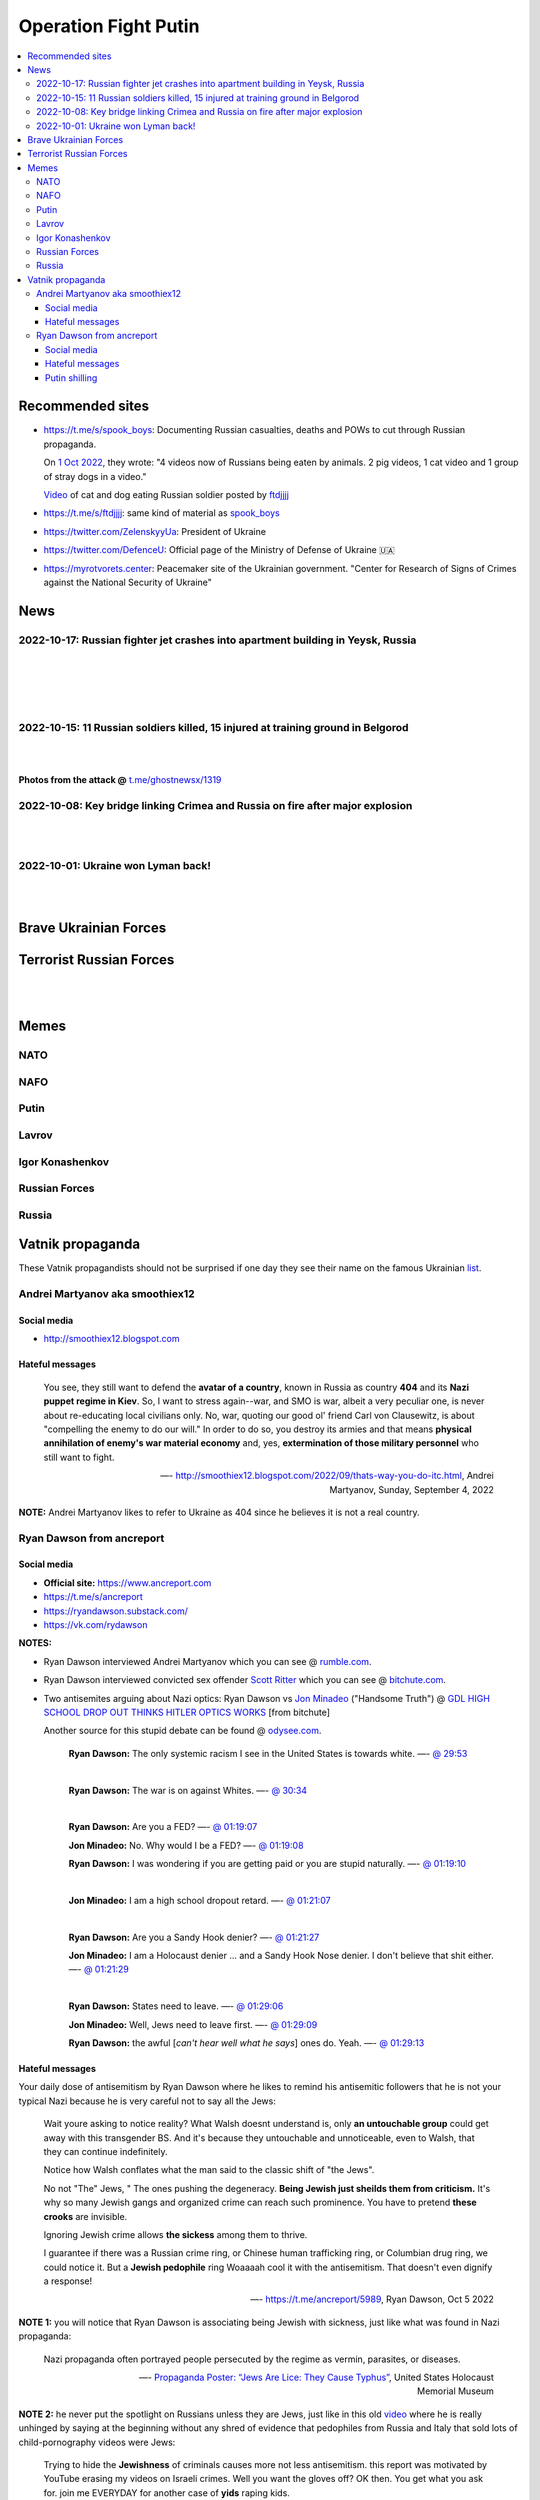 =====================
Operation Fight Putin
=====================
.. raw:: html

   <p align="center">
     <img src="https://pbs.twimg.com/media/FeNJ_S7XEAEJnax?format=png&name=small">
   </p>
   
.. contents:: 
   :depth: 4 
   :local: 
   :backlinks: top

Recommended sites
=================
- https://t.me/s/spook_boys: Documenting Russian casualties, deaths and POWs to cut through Russian propaganda.

  On `1 Oct 2022 <https://t.me/spook_boys/2531>`_, they wrote: "4 videos now of Russians being eaten by animals. 2 pig videos, 1 cat video and 1 group of stray dogs in a video."
  
  `Video <https://t.me/ftdjjjj/2591>`_ of cat and dog eating Russian soldier posted by `ftdjjjj <https://t.me/s/ftdjjjj>`_

- https://t.me/s/ftdjjjj: same kind of material as `spook_boys <https://t.me/s/spook_boys>`_
- https://twitter.com/ZelenskyyUa: President of Ukraine
- https://twitter.com/DefenceU: Official page of the Ministry of Defense of Ukraine 🇺🇦
- https://myrotvorets.center: Peacemaker site of the Ukrainian government. "Center for Research of Signs of Crimes against the National Security of Ukraine"

News
====
2022-10-17: Russian fighter jet crashes into apartment building in Yeysk, Russia
---------------------------------------------------------------------------------
.. raw:: html

   <blockquote class="twitter-tweet"><p lang="en" dir="ltr">The death toll in the crash of the Su-34 on a residential building in <a href="https://twitter.com/hashtag/Yeysk?src=hash&amp;ref_src=twsrc%5Etfw">#Yeysk</a> has increased to 14 people. <a href="https://t.co/BfoMsEYxaI">pic.twitter.com/BfoMsEYxaI</a></p>&mdash; NEXTA (@nexta_tv) <a href="https://twitter.com/nexta_tv/status/1582355519318392833?ref_src=twsrc%5Etfw">October 18, 2022</a></blockquote> <script async src="https://platform.twitter.com/widgets.js" charset="utf-8"></script>

|

.. raw:: html

   <blockquote class="twitter-tweet"><p lang="en" dir="ltr">❗️ In <a href="https://twitter.com/hashtag/Russia?src=hash&amp;ref_src=twsrc%5Etfw">#Russia</a>, a Su-34 military aircraft crashed on a residential building in <a href="https://twitter.com/hashtag/Yeysk?src=hash&amp;ref_src=twsrc%5Etfw">#Yeysk</a> (<a href="https://twitter.com/hashtag/Krasnodar?src=hash&amp;ref_src=twsrc%5Etfw">#Krasnodar</a> region).<br><br>The pilot managed to eject. His parachute is clearly visible in the first picture.<br><br>At least 15 apartments were damaged, according to Ministry of Emergency Situations. <a href="https://t.co/v82QUo6KhA">pic.twitter.com/v82QUo6KhA</a></p>&mdash; NEXTA (@nexta_tv) <a href="https://twitter.com/nexta_tv/status/1582055776415145988?ref_src=twsrc%5Etfw">October 17, 2022</a></blockquote> <script async src="https://platform.twitter.com/widgets.js" charset="utf-8"></script> 

|

.. raw:: html

   <blockquote class="twitter-tweet"><p lang="en" dir="ltr">Explosions can be heard after the crash.<br><br>Apparently, the ammunition detonates. <a href="https://t.co/srIZIN7oCx">pic.twitter.com/srIZIN7oCx</a></p>&mdash; NEXTA (@nexta_tv) <a href="https://twitter.com/nexta_tv/status/1582056105458294793?ref_src=twsrc%5Etfw">October 17, 2022</a></blockquote> <script async src="https://platform.twitter.com/widgets.js" charset="utf-8"></script> 

|

.. raw:: html

   <blockquote class="twitter-tweet"><p lang="en" dir="ltr">Another video is circulating on social networks, which, presumably, shows the moment the plane crashed on a residential building in <a href="https://twitter.com/hashtag/Yeysk?src=hash&amp;ref_src=twsrc%5Etfw">#Yeysk</a>. <a href="https://t.co/JX2spG6DTm">pic.twitter.com/JX2spG6DTm</a></p>&mdash; NEXTA (@nexta_tv) <a href="https://twitter.com/nexta_tv/status/1582059945742082048?ref_src=twsrc%5Etfw">October 17, 2022</a></blockquote> <script async src="https://platform.twitter.com/widgets.js" charset="utf-8"></script> 

|

.. raw:: html

   <blockquote class="twitter-tweet"><p lang="en" dir="ltr">According to Russian Emergency Ministry, the number of victims in <a href="https://twitter.com/hashtag/Yeysk?src=hash&amp;ref_src=twsrc%5Etfw">#Yeysk</a> has increased to 19, four in serious condition.<br><br>Eight of them have severe burns and carbon monoxide poisoning.<br><br>At least three deaths are also reported. <a href="https://t.co/Rnf2NKAkoG">pic.twitter.com/Rnf2NKAkoG</a></p>&mdash; NEXTA (@nexta_tv) <a href="https://twitter.com/nexta_tv/status/1582073419650109441?ref_src=twsrc%5Etfw">October 17, 2022</a></blockquote> <script async src="https://platform.twitter.com/widgets.js" charset="utf-8"></script> 

2022-10-15: 11 Russian soldiers killed, 15 injured at training ground in Belgorod
---------------------------------------------------------------------------------
.. raw:: html

   <blockquote class="twitter-tweet"><p lang="en" dir="ltr">⚡️ Russian media: 11 Russian soldiers killed, 15 injured at training ground in Belgorod.<br><br>&quot;Terrorists&quot; opened fire at Russian &quot;volunteers&quot; preparing to fight against Ukraine at a training ground in Belgorod, Russian state-controlled RIA Novosti reported, citing the country&#39;s DM.</p>&mdash; The Kyiv Independent (@KyivIndependent) <a href="https://twitter.com/KyivIndependent/status/1581379484418441216?ref_src=twsrc%5Etfw">October 15, 2022</a></blockquote> <script async src="https://platform.twitter.com/widgets.js" charset="utf-8"></script> 

|

.. raw:: html

   <blockquote class="twitter-tweet"><p lang="en" dir="ltr">RIA Novosti wrote that it was &quot;a terrorist act&quot; committed by two citizens of one of the post-Soviet states.</p>&mdash; The Kyiv Independent (@KyivIndependent) <a href="https://twitter.com/KyivIndependent/status/1581379486418755584?ref_src=twsrc%5Etfw">October 15, 2022</a></blockquote> <script async src="https://platform.twitter.com/widgets.js" charset="utf-8"></script> 

|

**Photos from the attack @** `t.me/ghostnewsx/1319 <https://t.me/ghostnewsx/1319>`_

2022-10-08: Key bridge linking Crimea and Russia on fire after major explosion
------------------------------------------------------------------------------
.. raw:: html

   <blockquote class="twitter-tweet"><p lang="en" dir="ltr">🔴The Kerch bridge between Crimea and mainland Russia has been partially destroyed in an apparent Ukrainian strike. <br><br>Follow the latest updates on our Ukraine liveblog ⬇️</p>&mdash; The Telegraph (@Telegraph) <a href="https://twitter.com/Telegraph/status/1578633915652358144?ref_src=twsrc%5Etfw">October 8, 2022</a></blockquote> <script async src="https://platform.twitter.com/widgets.js" charset="utf-8"></script>

|

.. raw:: html

   <blockquote class="twitter-tweet"><p lang="en" dir="ltr">The guided missile cruiser Moskva and the Kerch Bridge – two notorious symbols of russian power in Ukrainian Crimea – have gone down. <br>What’s next in line, russkies?</p>&mdash; Defense of Ukraine (@DefenceU) <a href="https://twitter.com/DefenceU/status/1578651480294592513?ref_src=twsrc%5Etfw">October 8, 2022</a></blockquote> <script async src="https://platform.twitter.com/widgets.js" charset="utf-8"></script>

|

.. raw:: html

   <blockquote class="twitter-tweet"><p lang="en" dir="ltr">Kerch Bridge on fire!<br>Your defence is terrified, na na na na na na <a href="https://t.co/WRp2P3zwmd">pic.twitter.com/WRp2P3zwmd</a></p>&mdash; Saint Javelin (@saintjavelin) <a href="https://twitter.com/saintjavelin/status/1578728315044892672?ref_src=twsrc%5Etfw">October 8, 2022</a></blockquote> <script async src="https://platform.twitter.com/widgets.js" charset="utf-8"></script> 

2022-10-01: Ukraine won Lyman back!
-----------------------------------
.. raw:: html

   <blockquote class="twitter-tweet"><p lang="en" dir="ltr">We thank the “Ministry of Defense” of 🇷🇺 for successful cooperation in organizing the &quot;Izyum 2.0&quot; exercise. Almost all russian troops deployed to Lyman were successfully redeployed either into body bags or into 🇺🇦 captivity. We have one question for you: Would you like a repeat? <a href="https://t.co/wmPi2LJROw">pic.twitter.com/wmPi2LJROw</a></p>&mdash; Defense of Ukraine (@DefenceU) <a href="https://twitter.com/DefenceU/status/1576248108690079745?ref_src=twsrc%5Etfw">October 1, 2022</a></blockquote> <script async src="https://platform.twitter.com/widgets.js" charset="utf-8"></script>

|

.. raw:: html

   <blockquote class="twitter-tweet"><p lang="en" dir="ltr">I won’t be sharing unblurred footage/images but I’ve never seen anything close to the amount of POWs being captured as there are all over Telegram today. <br><br>That and the 100s of dead Russians along main roads suggests the retreat from Lyman was a disaster. <a href="https://t.co/eiEm6iZb5G">pic.twitter.com/eiEm6iZb5G</a></p>&mdash; Artoir (@ItsArtoir) <a href="https://twitter.com/ItsArtoir/status/1576220317348864001?ref_src=twsrc%5Etfw">October 1, 2022</a></blockquote> <script async src="https://platform.twitter.com/widgets.js" charset="utf-8"></script>
   
|
   
.. raw:: html

   <blockquote class="twitter-tweet"><p lang="en" dir="ltr">In case anyone wants to see some of this <a href="https://t.co/tyhrQZpOLG">https://t.co/tyhrQZpOLG</a><br><br>Be warned, graphic POW and KIA vids</p>&mdash; ndru (@ndrukelly) <a href="https://twitter.com/ndrukelly/status/1576236631157112832?ref_src=twsrc%5Etfw">October 1, 2022</a></blockquote> <script async src="https://platform.twitter.com/widgets.js" charset="utf-8"></script>

Brave Ukrainian Forces
======================
.. raw:: html

   <p align="center">
     <img src="https://pbs.twimg.com/media/Fd_wQ7CXkAE331Y?format=jpg&name=small">
   </p>
   
.. raw:: html

   <p align="center">
     <img src="https://pbs.twimg.com/media/Fd__QtGXgAIy4rN?format=jpg&name=900x900">
   </p>

.. raw:: html

   <p align="center">
     <img src="https://pbs.twimg.com/media/FfMu1uOWAAE_Md2?format=jpg&name=small">
   </p>

Terrorist Russian Forces
========================
.. raw:: html

   <p align="center">
     <img src="https://psb4ukr.natocdn.net/2022/02/EPmLWt-W4AAby0e.jpg">
   </p>

.. raw:: html

   <p align="center">
     <img src="https://pbs.twimg.com/media/FfMV-0XWQAIaC3L?format=jpg&name=small">
   </p>
|

.. raw:: html

   <blockquote class="twitter-tweet"><p lang="en" dir="ltr">Kazakhs (and Russians) in Russia attacked a mobik who said something bad about Kazakhs. This appears to be happening somewhere in Volgograd Oblast. The ethnic Kazakhs here are likely to have Russian citizenship and are part of the mobilisation efforts. <a href="https://t.co/kr7fJ148e1">pic.twitter.com/kr7fJ148e1</a></p>&mdash; Dmitri (@wartranslated) <a href="https://twitter.com/wartranslated/status/1581611523138408449?ref_src=twsrc%5Etfw">October 16, 2022</a></blockquote> <script async src="https://platform.twitter.com/widgets.js" charset="utf-8"></script> 

|

.. raw:: html

   <blockquote class="twitter-tweet"><p lang="en" dir="ltr">Russian infantry allegedly attempting to cross Dnipro river, 09/2022 colorized. <a href="https://t.co/lX5RtJo8If">pic.twitter.com/lX5RtJo8If</a></p>&mdash; Special Kherson Cat 🐈🇺🇦 (@bayraktar_1love) <a href="https://twitter.com/bayraktar_1love/status/1575819932901658624?ref_src=twsrc%5Etfw">September 30, 2022</a></blockquote> <script async src="https://platform.twitter.com/widgets.js" charset="utf-8"></script>

Memes
=====
NATO
----
.. raw:: html

   <p align="center">
     <img src="https://pbs.twimg.com/media/Fe7yzidWQAIBgNJ?format=png&name=small">
   </p>
   
NAFO
----
.. raw:: html

   <p align="center">
     <img src="https://pbs.twimg.com/media/Fd_4zVmXgAA-b_g?format=jpg&name=small">
   </p>

.. raw:: html

   <p align="center">
     <img src="https://pbs.twimg.com/media/Fd_6d85XEAEzfbw?format=jpg&name=small">
   </p>

.. raw:: html
   
   <p align="center">
     <img src="https://pbs.twimg.com/media/Fd_72SnXgAEYA3S?format=jpg&name=small">
   </p>

.. raw:: html

   <p align="center">
     <img src="https://pbs.twimg.com/media/FejizJeWIAIFJaA?format=jpg&name=900x900">
   </p>

.. raw:: html

   <p align="center">
     <img src="https://pbs.twimg.com/media/FeiXUzzWAAA806F?format=jpg&name=small">
   </p>

.. raw:: html

   <p align="center">
     <img src="https://pbs.twimg.com/media/FfI2HsPXEAEvZg2?format=jpg&name=small">
   </p>

.. raw:: html

   <p align="center">
     <img src="https://pbs.twimg.com/media/FekEK6LXgAAJbul?format=jpg&name=small">
   </p>

.. raw:: html

   <p align="center">
     <img src="https://pbs.twimg.com/media/FfNYdtrX0AMsrlP?format=jpg&name=small">
   </p>

Putin
-----
.. Putin meeting start
.. raw:: html

  <p align="center">
     <img src="https://pbs.twimg.com/media/Fd_2ZmuXEAAI0C6?format=jpg&name=small">
   </p>

.. raw:: html

  <p align="center">
     <img src="https://pbs.twimg.com/media/FeABCf1XkAIUVUw?format=jpg&name=small">
   </p>

.. Putin meeting end

.. raw:: html

   <p align="center">
     <img src="https://pbs.twimg.com/media/FeAIblCXgAYTyy7?format=jpg&name=small">
   </p>

.. raw:: html

   <p align="center">
     <img src="https://pbs.twimg.com/media/FeAIvaqWQAEWOXq?format=jpg&name=small">
   </p>

.. raw:: html

   <p align="center">
     <img src="https://pbs.twimg.com/media/FeARKf5WIAMvjns?format=jpg&name=small">
   </p>

.. raw:: html

   <p align="center">
     <img src="https://pbs.twimg.com/media/FeAZ0pkWQAAkZgl?format=jpg&name=small">
   </p>

.. raw:: html

   <p align="center">
     <img src="https://pbs.twimg.com/media/FeINUjlXgAAD3Oa?format=jpg&name=small">
   </p>

.. raw:: html

   <p align="center">
     <img src="https://pbs.twimg.com/media/FejgkyiX0AAX6Rf?format=jpg&name=900x900">
   </p>

.. raw:: html

   <p align="center">
     <img src="https://pbs.twimg.com/media/Fejs7myWQAEOd7M?format=jpg&name=small">
   </p>
   
.. raw:: html

   <p align="center">
     <img src="https://img-9gag-fun.9cache.com/photo/a2Kzne9_460swp.webp">
   </p>

.. raw:: html

   <p align="center">
     <img src="https://preview.redd.it/yztwr085n8p91.jpg?width=960&crop=smart&auto=webp&s=316a84e720b325ef1809b7a0876b327823a8e917">
   </p>

.. raw:: html

  <p align="center">
     <img src="https://pbs.twimg.com/media/Feiukc7WYAA68Wp?format=jpg&name=small">
   </p>

.. raw:: html

  <p align="center">
     <img src="https://pbs.twimg.com/media/Fe8ZgcGX0AETwdV?format=jpg&name=small">
   </p>

.. raw:: html

   <p align="center">
     <img src="https://pbs.twimg.com/media/FfH3pOOXkAY3iF4?format=jpg&name=small">
   </p>

.. raw:: html

   <p align="center">
     <img src="https://pbs.twimg.com/media/FfWoIn0XkAI8qi7?format=jpg&name=900x900">
   </p>

.. Putin small
.. raw:: html
   <p align="center">
     <img src="https://pbs.twimg.com/media/FeiXUz1XgAAAgyh?format=jpg&name=360x360">
   </p>

.. Putin with boobs
.. raw:: html
   <p align="center">
     <img src="https://pbs.twimg.com/media/FeBOoCrUoAANLzu?format=jpg&name=small">
   </p>

Lavrov
------
.. raw:: html

   <p align="center">
     <img src="https://pbs.twimg.com/media/Fd_9FCUWIAc1k3E?format=jpg&name=small">
   </p>

Igor Konashenkov
----------------
.. raw:: html

   <p align="center">
     <img src="https://pbs.twimg.com/media/Fd_10eNXEAEj6Q0?format=jpg&name=small">
   </p>
   
.. raw:: html

   <p align="center">
     <img src="https://pbs.twimg.com/media/Fd_5VJ3XkAIZMIc?format=jpg&name=small">
   </p>

Russian Forces
--------------
.. raw:: html

   <p align="center">
     <img src="https://pbs.twimg.com/media/Fd_1k_WXgAAF9X1?format=jpg&name=small">
   </p>

.. raw:: html

   <p align="center">
     <img src="https://pbs.twimg.com/media/FfMV1ntWYAAXnyc?format=jpg&name=900x900">
   </p>

.. garbage start

.. raw:: html

  <p align="center">
     <img src="https://pbs.twimg.com/media/Fd_2jHCXkAAo2l5?format=jpg&name=900x900">
   </p>

.. raw:: html

   <p align="center">
     <img src="https://pbs.twimg.com/media/FeAFKInXgAEVdlA?format=jpg&name=small">
   </p>

.. raw:: html

   <p align="center">
     <img src="https://pbs.twimg.com/media/FfHDoJ6XoAIVOEc?format=jpg&name=small">
   </p>

.. raw:: html

   <p align="center">
     <img src="https://pbs.twimg.com/media/FeACfexXwAMENz5?format=jpg&name=small">
   </p>

.. raw:: html

   <p align="center">
     <img src="https://pbs.twimg.com/media/FfG5QB9XoAAOmtX?format=jpg&name=small">
   </p>

.. raw:: html

   <p align="center">
     <img src="https://pbs.twimg.com/media/FfHt4A4X0AEowMQ?format=jpg&name=small">
   </p>

.. garbage end

.. what they are dying for
.. raw:: html
   <p align="center">
     <img src="https://pbs.twimg.com/media/FfOSF5pVIAEKZI_?format=jpg&name=small">
   </p>

.. coffin
.. raw:: html

   <p align="center">
     <img src="https://pbs.twimg.com/media/FeAU1U4XEAAVehP?format=jpg&name=small">
   </p>

.. raw:: html

  <p align="center">
     <img src="https://pbs.twimg.com/media/Fd_3wjJWIAAIDnm?format=jpg&name=small">
   </p>
   
.. raw:: html

   <p align="center">
     <img src="https://pbs.twimg.com/media/Fd__TR0XkAEWjZq?format=jpg&name=small">
   </p>
   
.. raw:: html

   <p align="center">
     <img src="https://pbs.twimg.com/media/FeAUZFGWIAAn_uz?format=jpg&name=900x900">
   </p>

.. raw:: html

   <p align="center">
     <img src="https://pbs.twimg.com/media/FeQr2xGXEAIh99h?format=jpg&name=900x900">
   </p>

.. raw:: html

   <p align="center">
     <img src="https://pbs.twimg.com/media/Fd_0RbpXwAA9lXh?format=jpg&name=small">
   </p>
   
.. raw:: html

   <p align="center">
     <img src="https://pbs.twimg.com/media/FfOHC7NaAAEkiro?format=jpg&name=small">
   </p>

.. raw:: html

   <p align="center">
     <img src="https://pbs.twimg.com/media/FfS8D2NWQAAVH75?format=jpg&name=medium">
   </p>

.. raw:: html

   <p align="center">
     <img src="https://pbs.twimg.com/media/FfG7anKX0AEvAZw?format=jpg&name=small">
   </p>

Russia
------
.. flag start
.. raw:: html

   <p align="center">
     <img src="https://pbs.twimg.com/media/Fej2yHCXwAA1ELH?format=jpg&name=small">
   </p>

.. raw:: html

   <p align="center">
     <img src="https://pbs.twimg.com/media/FePC_9EWIAEHgoy?format=jpg&name=small">
   </p>

.. raw:: html

   <p align="center">
     <img src="https://pbs.twimg.com/media/FfME3SeXwAEBZpI?format=jpg&name=small">
   </p>

.. raw:: html

   <p align="center">
     <img src="https://pbs.twimg.com/media/FfLyhrCXgAkJ6eC?format=jpg&name=small">
   </p>

.. raw:: html

   <p align="center">
     <img src="https://pbs.twimg.com/media/FfOK37WXkAImmiI?format=jpg&name=large">
   </p>

.. flag end

.. raw:: html

   <p align="center">
     <img src="https://pbs.twimg.com/media/FfOK37bWIAQvRor?format=jpg&name=medium">
   </p>

.. raw:: html

   <p align="center">
     <img src="https://pbs.twimg.com/media/FejgavAWAAAaUS8?format=jpg&name=small">
   </p>

.. raw:: html

   <p align="center">
     <img src="https://pbs.twimg.com/media/FfIwqVXXoAARXbt?format=jpg&name=small">
   </p>

.. raw:: html

   <p align="center">
     <img src="https://pbs.twimg.com/media/FfMG1HHXkAAMBDI?format=png&name=small">
   </p>

Vatnik propaganda
=================
.. raw:: html

   <p align="center">
     <img src="https://pbs.twimg.com/media/FeMtxf0XEAAv8XQ?format=jpg&name=small">
   </p>

These Vatnik propagandists should not be surprised if one day they see their name on the famous Ukrainian `list <https://myrotvorets.center/>`_.

Andrei Martyanov aka smoothiex12
--------------------------------
.. raw:: html

   <p align="center">
     <img src="https://i.ytimg.com/vi/BxZMhCtYN2k/maxresdefault.jpg">
   </p>

Social media
^^^^^^^^^^^^
- http://smoothiex12.blogspot.com

Hateful messages
^^^^^^^^^^^^^^^^
  You see, they still want to defend the **avatar of a country**, known in Russia as country **404** and its **Nazi puppet regime in Kiev**. So, I want to stress again--war, and SMO is war, albeit a very peculiar one, is never about re-educating local civilians only. No, war, quoting our good ol' friend Carl von Clausewitz, is about "compelling the enemy to do our will." In order to do so, you destroy its armies and that means **physical annihilation of enemy's war material economy** and, yes, **extermination of those military personnel** who still want to fight. 

  —- http://smoothiex12.blogspot.com/2022/09/thats-way-you-do-itc.html, Andrei Martyanov, Sunday, September 4, 2022

**NOTE:** Andrei Martyanov likes to refer to Ukraine as 404 since he believes it is not a real country.

Ryan Dawson from ancreport
--------------------------
.. raw:: html

   <p align="center">
     <a href="https://www.bitchute.com/video/Vk8BXiVVkhU/">
     <img src="https://raw.githubusercontent.com/radek-kowalczyk-39/operation-fight-putin/main/pics/ugly_dawson.png">
     </a>
   </p>

.. raw:: html

   <p align="center">
     This is what happens when you live like a slob and you never wash your dirty pillow case.
   </p>

Social media
^^^^^^^^^^^^
- **Official site:** https://www.ancreport.com
- https://t.me/s/ancreport
- https://ryandawson.substack.com/
- https://vk.com/rydawson

**NOTES:** 

- Ryan Dawson interviewed Andrei Martyanov which you can see @ `rumble.com <https://rumble.com/v18n5bp-ryan-interviews-andrei-martyanov-about-the-ukraine-war.html>`_.
- Ryan Dawson interviewed convicted sex offender `Scott Ritter <https://en.wikipedia.org/wiki/Scott_Ritter#Arrests_and_conviction_for_sex_offences>`_ which you can see @ `bitchute.com <https://www.bitchute.com/video/ltl9o7Evzdt1/>`_.
- Two antisemites arguing about Nazi optics: Ryan Dawson vs `Jon Minadeo <https://www.adl.org/resources/backgrounders/goyim-defense-league>`_ ("Handsome Truth") @ `GDL HIGH SCHOOL DROP OUT THINKS HITLER OPTICS WORKS <https://www.bitchute.com/video/te3QulEMkacU/>`_ [from bitchute]

  Another source for this stupid debate can be found @ `odysee.com <https://odysee.com/@Handsome_Truth:4/158th-GTV:c?src=embed>`_.

    **Ryan Dawson:** The only systemic racism I see in the United States is towards white.
    —- `@ 29:53 <https://odysee.com/@Handsome_Truth:4/158th-GTV:c?t=1793>`_
    
    |
    
    **Ryan Dawson:** The war is on against Whites.
    —- `@ 30:34 <https://odysee.com/@Handsome_Truth:4/158th-GTV:c?t=1834>`_
    
    |
    
    **Ryan Dawson:** Are you a FED?
    —- `@ 01:19:07 <https://odysee.com/@Handsome_Truth:4/158th-GTV:c?t=4747>`_
    
    **Jon Minadeo:** No. Why would I be a FED?
    —- `@ 01:19:08 <https://odysee.com/@Handsome_Truth:4/158th-GTV:c?t=4748>`_
    
    **Ryan Dawson:** I was wondering if you are getting paid or you are stupid naturally.
    —- `@ 01:19:10 <https://odysee.com/@Handsome_Truth:4/158th-GTV:c?t=4750>`_
    
    |
    
    **Jon Minadeo:** I am a high school dropout retard.
    —- `@ 01:21:07 <https://odysee.com/@Handsome_Truth:4/158th-GTV:c?t=4867>`_
    
    |
    
    **Ryan Dawson:** Are you a Sandy Hook denier?
    —- `@ 01:21:27 <https://odysee.com/@Handsome_Truth:4/158th-GTV:c?t=4887>`_
    
    **Jon Minadeo:** I am a Holocaust denier ... and a Sandy Hook Nose denier. I don't believe that shit either.
    —- `@ 01:21:29 <https://odysee.com/@Handsome_Truth:4/158th-GTV:c?t=4889>`_
    
    |
    
    **Ryan Dawson:** States need to leave.
    —- `@ 01:29:06 <https://odysee.com/@Handsome_Truth:4/158th-GTV:c?t=5346>`_
    
    **Jon Minadeo:** Well, Jews need to leave first.
    —- `@ 01:29:09 <https://odysee.com/@Handsome_Truth:4/158th-GTV:c?t=5349>`_
    
    **Ryan Dawson:** the awful [*can't hear well what he says*] ones do. Yeah.
    —- `@ 01:29:13 <https://odysee.com/@Handsome_Truth:4/158th-GTV:c?t=5353>`_

Hateful messages
^^^^^^^^^^^^^^^^
Your daily dose of antisemitism by Ryan Dawson where he likes to remind his antisemitic followers that he is not your typical Nazi because he is very careful not to say all the Jews:

  Wait youre asking to notice reality?
  What Walsh doesnt understand is, only **an untouchable group** could get away with this transgender BS. And it's because they untouchable and unnoticeable, even to Walsh, that they can continue indefinitely.

  Notice how Walsh conflates what the man said to the classic shift of "the Jews".

  No not "The" Jews, " The ones pushing the degeneracy. **Being Jewish just sheilds them from criticism.** It's why so many Jewish gangs and organized crime can reach such prominence. You have to pretend **these crooks** are invisible.

  Ignoring Jewish crime allows **the sickess** among them to thrive.

  I guarantee if there was a Russian crime ring, or Chinese human trafficking ring, or Columbian drug ring, we could notice it. But a **Jewish pedophile** ring Woaaaah cool it with the antisemitism. That doesn't even dignify a response!

  —- https://t.me/ancreport/5989, Ryan Dawson, Oct 5 2022

**NOTE 1:** you will notice that Ryan Dawson is associating being Jewish with sickness, just like what was found in Nazi propaganda:

  Nazi propaganda often portrayed people persecuted by the regime as vermin, parasites, or diseases.
  
  —- `Propaganda Poster: “Jews Are Lice: They Cause Typhus” <https://perspectives.ushmm.org/item/propaganda-poster-jews-are-lice-they-cause-typhus>`_, United States Holocaust Memorial Museum

**NOTE 2:** he never put the spotlight on Russians unless they are Jews, just like in this old `video <https://www.bitchute.com/video/wbx8g9WhEu2E/>`_ where he is really unhinged by saying at the beginning without any shred of evidence that pedophiles from Russia and Italy that sold lots of child-pornography videos were Jews:

  Trying to hide the **Jewishness** of criminals causes more not less antisemitism.
  this report was motivated by YouTube erasing my videos on Israeli crimes. Well you want the gloves off? OK then. You get what you ask for.
  join me EVERYDAY for another case of **yids** raping kids.
  
  —- Ryan Dawson, `A TRIP DOWN RAPEY LANE, PART 1 OF INDEFINITE - Video description <https://www.bitchute.com/video/wbx8g9WhEu2E/>`_, bitchute, August 18th, 2019

This is the Guardian article he is talking about in the beginning of the `video <https://www.bitchute.com/video/wbx8g9WhEu2E/>`_ @ 1:51: `Paedophile videos stun Italians by Philip Willan <https://www.theguardian.com/world/2000/sep/29/philipwillan>`_, Fri 29 Sep 2000

You will notice that the article doesn't mention anything about the pedophiles being Jewish but that doesn't stop antisemitic Ryan from lying that they are Jews -- Ryan Dawson is showing that he is a lousy investigative reporter and you should question all his past and future investigative reporting: 

  They don't mention that these Russians and these Italians are all Jews. But they were. Why not? 
  
  —- Ryan Dawson, `A TRIP DOWN RAPEY LANE, PART 1 OF INDEFINITE <https://www.bitchute.com/video/wbx8g9WhEu2E/>`_ @ 2:57, bitchute, August 18th, 2019

Ryan Dawson didn't make a second part like he said he was going to do. He was supposed to make these kinds of "investigative" reporting about Jews every day because he said that he had enough material to do it for a long time (hence the title of his antisemitic video: *PART 1 OF INDEFINITE*).

WTF @ `5:05 <https://www.bitchute.com/video/wbx8g9WhEu2E/>`_:

.. raw:: html

   <p align="center">
     <img src="https://raw.githubusercontent.com/radek-kowalczyk-39/operation-fight-putin/main/pics/unhinged_dawson.png">
   </p>

Japan's `Office for Child Safety Services <https://www.ncchd.go.jp/en/hospital/about/section/child-safety/>`_ should take Ryan Dawson's kids away from him so they can live in a safe environment because that guy is mentally unstable. He likes to brag that his oldest son is a good troll online. The Japanese government should act quickly before it is too late and Ryan's antisemitism becomes ingrained in his children's brains. Also, I won't be surprised if he beats his Korean wife.

|

  I can not stress this enough. They 🔔 will get Europe destroyed. No matter what is left of Russia and America, Europe loses everything. You have got to stop supporting Ukraine. You gain nothing and risk your existence.
  
  —- https://t.me/ancreport/5871, Ryan Dawson, Sep 29 2022
  
**NOTE:** By 🔔, Ryan Dawson means the Jews.

|

  It is impossible that the pipelines are leaking gas. They had wooden doors.
  
  —- https://t.me/ancreport/5863, Ryan Dawson, Sep 28 2022
  
**NOTE:** Ryan Dawson always making fun of the Holocaust.
   
|

  A state attacking pipelines is an act of war. Clueless Joe, Lloyd Austin and Antony Blinken have no business being in the postions they are in. The three of them couldn't figure out how to open a paper bag.

  Heads need to roll.
  This November, if we make it that far, vote out the woke. Democrats started WWI and WWII. Don't let them start WWIII.

  **Choke the woke.**
  
  —- https://t.me/ancreport/5856, Ryan Dawson, Sep 28 2022
  
**NOTE:** Ryan Dawson calling for violence against the democracts since they are the woke ones.

|

  Having a black History month is self segregating. Im just gonna take a wild guess that it wasnt blacks who created it. I wonder 🔔who did.

  It is infantilizing and cannot make blacks feel good. History is History its not a racial pissing contest.

  —- https://t.me/ancreport/5851, Ryan Dawson, Sep 28 2022

**NOTE:** Ryan Dawson again with his wild antisemitic conspiracies. He sees Jews everywhere even in his cornflakes.

|

The next 4 messages are pure antisemitism which is a regular occurence with Ryan Dawson. He tries to be funny by connecting the wildest and craziest conspiracies involving Israel to the explosion of the Nord Stream pipelines:

  NATO ships were in the area at the time of the pipeline explosion. Google USS Liberty then SS Patria.

  —- https://t.me/ancreport/5842, Ryan Dawson, Sep 27 2022

|

  Blown up pipeline? Has anyone checked Bornholm island for rooftop israeli dance parties.
  
  —- https://t.me/ancreport/5841, Ryan Dawson, Sep 27 2022

|

  Israel admits they blew up the pipeline but stated they thought it was an Egyptian ship.

  —- https://t.me/ancreport/5839, Ryan Dawson, Sep 27 2022

|

  Unwet passport found on a tiny raft above the blown up pipelines.

  A note read death to NATO death to Israel. Signed, Iran
  
  —- https://t.me/ancreport/5838, Ryan Dawson, Sep 27 2022

Putin shilling
^^^^^^^^^^^^^^

  We've got a secret relationship between intelligence agencies and big business, in written, social, and televised media to censor effective dissent. There is no Free Press. The US is a facist super power.

  Russia threatens this monopoly
  
  —- https://t.me/ancreport/5850, Ryan Dawson, Sep 28 2022
  
